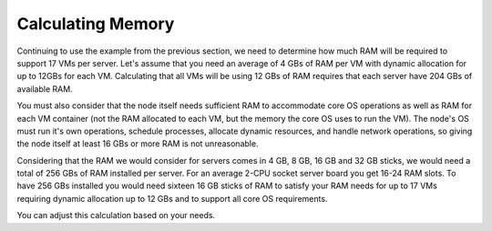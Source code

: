 Calculating Memory
------------------

Continuing to use the example from the previous section, we need to determine
how much RAM will be required to support 17 VMs per server. Let's assume that
you need an average of 4 GBs of RAM per VM with dynamic allocation for up to
12GBs for each VM. Calculating that all VMs will be using 12 GBs of RAM requires
that each server have 204 GBs of available RAM.

You must also consider that the node itself needs sufficient RAM to accommodate
core OS operations as well as RAM for each VM container (not the RAM allocated
to each VM, but the memory the core OS uses to run the VM). The node's OS must
run it's own operations, schedule processes, allocate dynamic resources, and
handle network operations, so giving the node itself at least 16 GBs or more RAM
is not unreasonable.

Considering that the RAM we would consider for servers comes in 4 GB, 8 GB, 16 GB
and 32 GB sticks, we would need a total of 256 GBs of RAM installed per server.
For an average 2-CPU socket server board you get 16-24 RAM slots. To have
256 GBs installed you would need sixteen 16 GB sticks of RAM to satisfy your RAM
needs for up to 17 VMs requiring dynamic allocation up to 12 GBs and to support
all core OS requirements.

You can adjust this calculation based on your needs.
